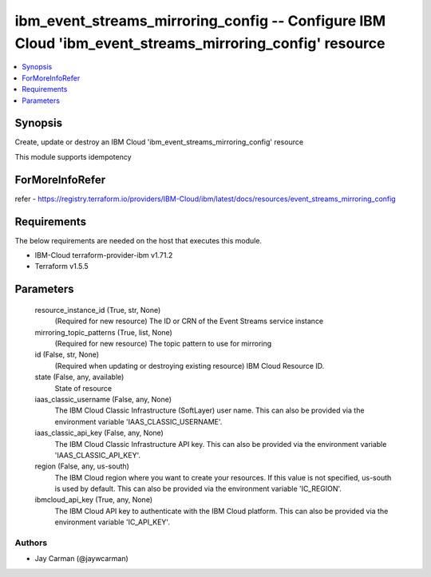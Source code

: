 
ibm_event_streams_mirroring_config -- Configure IBM Cloud 'ibm_event_streams_mirroring_config' resource
=======================================================================================================

.. contents::
   :local:
   :depth: 1


Synopsis
--------

Create, update or destroy an IBM Cloud 'ibm_event_streams_mirroring_config' resource

This module supports idempotency


ForMoreInfoRefer
----------------
refer - https://registry.terraform.io/providers/IBM-Cloud/ibm/latest/docs/resources/event_streams_mirroring_config

Requirements
------------
The below requirements are needed on the host that executes this module.

- IBM-Cloud terraform-provider-ibm v1.71.2
- Terraform v1.5.5



Parameters
----------

  resource_instance_id (True, str, None)
    (Required for new resource) The ID or CRN of the Event Streams service instance


  mirroring_topic_patterns (True, list, None)
    (Required for new resource) The topic pattern to use for mirroring


  id (False, str, None)
    (Required when updating or destroying existing resource) IBM Cloud Resource ID.


  state (False, any, available)
    State of resource


  iaas_classic_username (False, any, None)
    The IBM Cloud Classic Infrastructure (SoftLayer) user name. This can also be provided via the environment variable 'IAAS_CLASSIC_USERNAME'.


  iaas_classic_api_key (False, any, None)
    The IBM Cloud Classic Infrastructure API key. This can also be provided via the environment variable 'IAAS_CLASSIC_API_KEY'.


  region (False, any, us-south)
    The IBM Cloud region where you want to create your resources. If this value is not specified, us-south is used by default. This can also be provided via the environment variable 'IC_REGION'.


  ibmcloud_api_key (True, any, None)
    The IBM Cloud API key to authenticate with the IBM Cloud platform. This can also be provided via the environment variable 'IC_API_KEY'.













Authors
~~~~~~~

- Jay Carman (@jaywcarman)

